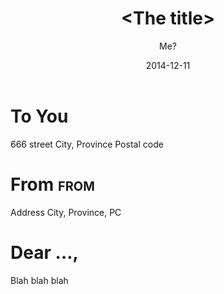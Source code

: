 * Preamble							   :noexport:
#+TITLE:  <The title>
#+SUBJECT: Or: Org-mode and KOMA-Script Letters
#+DATE: 2014-12-11
# NOTE: Check the variable `org-export-date-timestamp-format' for
# formatting.
#+BIND: org-export-date-timestamp-format "%Y-%m-%d"

#+AUTHOR: Me?
#+CLOSING: Cordialment
#+PLACE: Montréal

#+LCO: DINmtext
# NOTE: Check the KOMA-Script manual to find a LCO that fits the
#       envelope standards of your country.

#+OPTIONS: after-closing-order:(ps cc encl) ':t backaddress:t subject:centered
# NOTE: Change the order of the backletter, use smart quotes and
#       include backaddress

# Remove the first header
#+LATEX_HEADER: \setkomavar{firsthead}{}

* To You
# NOTE: New lines are not necessary in TO and FROM
666 street
City, Province
Postal code

* From								       :from:
Address
City, Province, PC

* Dear ...,
# NOTE: Your letter is the first non-special heading.  The title of
# this heading may used as an opening.

Blah blah blah
